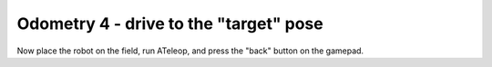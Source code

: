 Odometry 4 - drive to the "target" pose
=======================================

.. container:: pmslide

   .. code-block::
      :emphasize-lines: 12-17

             while (opModeIsActive()) {
                 // ...

                 for (AprilTagDetection detection : currentDetections) {
                      if (detection.id == targetId) {
                          jw = detection.ftcPose.bearing * 0.02;
                          jx = (detection.ftcPose.range - 20) * 0.02;
                      }
                      telemetry.addData("tag", bot.format(detection));
                  }
                  
                  if (gpad.back) {
                      bot.driveToPose(targetPose, 0.3);
                  }
                  else { 
                      bot.driveXYW(jx, jy, jw);
                  }
                  
                  telemetry.addData("Status", "Running");
                  telemetry.addData("heading", bot.getHeading());
                  telemetry.addData("IMU heading", bot.getIMUHeading());
                  telemetry.update();
              }

   Now place the robot on the field, run ATeleop, and press the "back"
   button on the gamepad.

